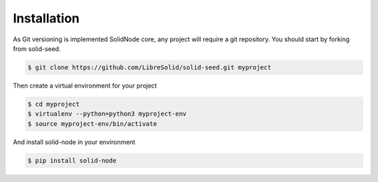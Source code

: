 .. highlight:: shell

============
Installation
============


As Git versioning is implemented SolidNode core, any project will require a git repository. You should start by forking from solid-seed.

.. code-block:: console

    $ git clone https://github.com/LibreSolid/solid-seed.git myproject

Then create a virtual environment for your project

.. code-block:: console

    $ cd myproject
    $ virtualenv --python=python3 myproject-env
    $ source myproject-env/bin/activate

And install solid-node in your environment

.. code-block:: console

    $ pip install solid-node
